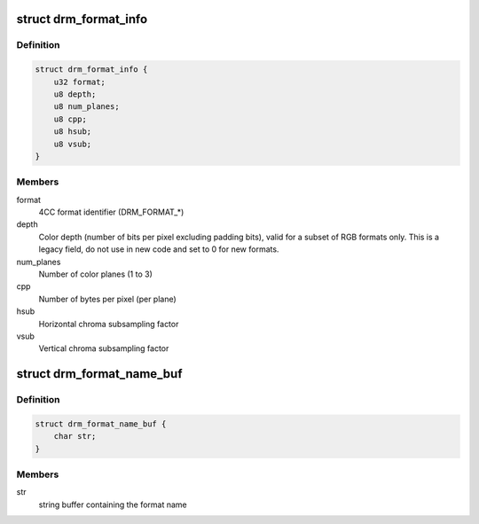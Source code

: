 .. -*- coding: utf-8; mode: rst -*-
.. src-file: include/drm/drm_fourcc.h

.. _`drm_format_info`:

struct drm_format_info
======================

.. c:type:: struct drm_format_info

    information about a DRM format

.. _`drm_format_info.definition`:

Definition
----------

.. code-block:: c

    struct drm_format_info {
        u32 format;
        u8 depth;
        u8 num_planes;
        u8 cpp;
        u8 hsub;
        u8 vsub;
    }

.. _`drm_format_info.members`:

Members
-------

format
    4CC format identifier (DRM_FORMAT_*)

depth
    Color depth (number of bits per pixel excluding padding bits),
    valid for a subset of RGB formats only. This is a legacy field, do not
    use in new code and set to 0 for new formats.

num_planes
    Number of color planes (1 to 3)

cpp
    Number of bytes per pixel (per plane)

hsub
    Horizontal chroma subsampling factor

vsub
    Vertical chroma subsampling factor

.. _`drm_format_name_buf`:

struct drm_format_name_buf
==========================

.. c:type:: struct drm_format_name_buf

    name of a DRM format

.. _`drm_format_name_buf.definition`:

Definition
----------

.. code-block:: c

    struct drm_format_name_buf {
        char str;
    }

.. _`drm_format_name_buf.members`:

Members
-------

str
    string buffer containing the format name

.. This file was automatic generated / don't edit.

